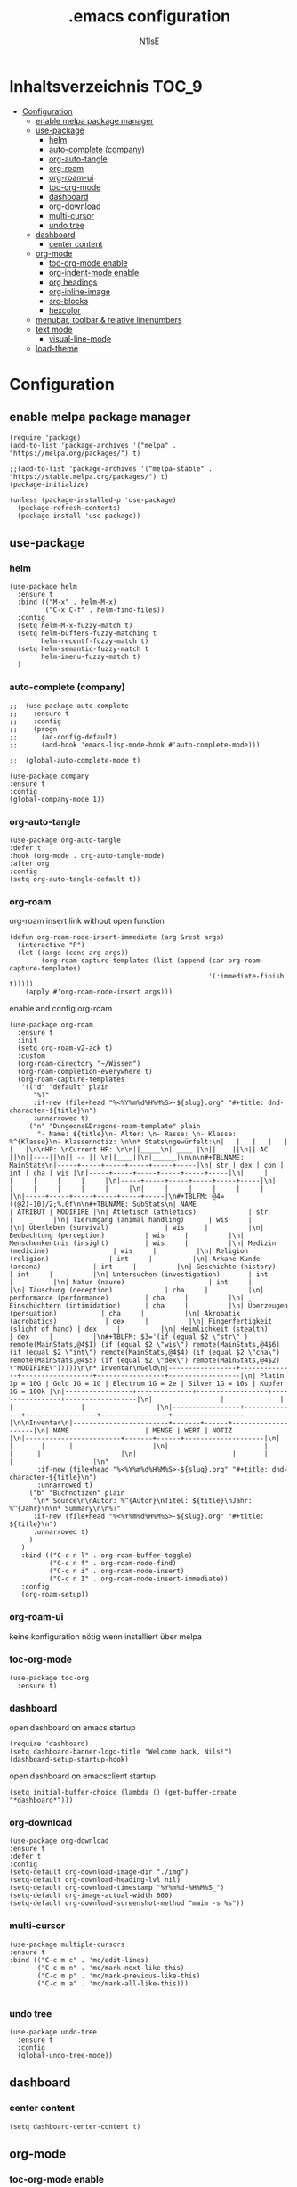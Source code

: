 
#+TITLE: .emacs configuration
#+AUTHOR: N1lsE
#+PROPERTY: header-args :tangle .emacs
#+auto_tangle: t

* Inhaltsverzeichnis :TOC_9:
- [[#configuration][Configuration]]
  - [[#enable-melpa-package-manager][enable melpa package manager]]
  - [[#use-package][use-package]]
    - [[#helm][helm]]
    - [[#auto-complete-company][auto-complete (company)]]
    - [[#org-auto-tangle][org-auto-tangle]]
    - [[#org-roam][org-roam]]
    - [[#org-roam-ui][org-roam-ui]]
    - [[#toc-org-mode][toc-org-mode]]
    - [[#dashboard][dashboard]]
    - [[#org-download][org-download]]
    - [[#multi-cursor][multi-cursor]]
    - [[#undo-tree][undo tree]]
  - [[#dashboard-1][dashboard]]
    - [[#center-content][center content]]
  - [[#org-mode][org-mode]]
    - [[#toc-org-mode-enable][toc-org-mode enable]]
    - [[#org-indent-mode-enable][org-indent-mode enable]]
    - [[#org-headings][org headings]]
    - [[#org-inline-image][org-inline-image]]
    - [[#src-blocks][src-blocks]]
    - [[#hexcolor][hexcolor]]
  - [[#menubar-toolbar--relative-linenumbers][menubar, toolbar & relative linenumbers]]
  - [[#text-mode][text mode]]
    - [[#visual-line-mode][visual-line-mode]]
  - [[#load-theme][load-theme]]

* Configuration
** enable melpa package manager
#+begin_src elisp
  (require 'package)
  (add-to-list 'package-archives '("melpa" . "https://melpa.org/packages/") t)

  ;;(add-to-list 'package-archives '("melpa-stable" . "https://stable.melpa.org/packages/") t)
  (package-initialize)

  (unless (package-installed-p 'use-package)
    (package-refresh-contents)
    (package-install 'use-package))
#+end_src
** use-package
*** helm
#+begin_src elisp
  (use-package helm
    :ensure t
    :bind (("M-x" . helm-M-x)
           ("C-x C-f" . helm-find-files))
    :config
    (setq helm-M-x-fuzzy-match t)
    (setq helm-buffers-fuzzy-matching t
          helm-recentf-fuzzy-match t)
    (setq helm-semantic-fuzzy-match t
          helm-imenu-fuzzy-match t) 
    )
#+end_src
*** auto-complete (company)
#+begin_src elisp
;;  (use-package auto-complete
;;    :ensure t
;;    :config
;;    (progn
;;      (ac-config-default)
;;      (add-hook 'emacs-lisp-mode-hook #'auto-complete-mode)))

;;  (global-auto-complete-mode t)
#+end_src

#+begin_src elisp
  (use-package company
  :ensure t
  :config
  (global-company-mode 1))
#+end_src
*** org-auto-tangle
#+begin_src elisp
  (use-package org-auto-tangle
  :defer t
  :hook (org-mode . org-auto-tangle-mode)
  :after org
  :config
  (setq org-auto-tangle-default t))
#+end_src
*** org-roam
org-roam insert link without open function
#+begin_src elisp
  (defun org-roam-node-insert-immediate (arg &rest args)
    (interactive "P")
    (let ((args (cons arg args))
          (org-roam-capture-templates (list (append (car org-roam-capture-templates)
                                                    '(:immediate-finish t)))))
      (apply #'org-roam-node-insert args)))
#+end_src
enable and config org-roam
#+begin_src elisp
  (use-package org-roam
    :ensure t
    :init
    (setq org-roam-v2-ack t)
    :custom
    (org-roam-directory "~/Wissen")
    (org-roam-completion-everywhere t)
    (org-roam-capture-templates
     '(("d" "default" plain
        "%?"
        :if-new (file+head "%<%Y%m%d%H%M%S>-${slug}.org" "#+title: dnd-character-${title}\n")
        :unnarrowed t)
       ("n" "Dungeons&Dragons-roam-template" plain
         "- Name: ${title}\n- Alter: \n- Rasse: \n- Klasse: %^{Klasse}\n- Klassennotiz: \n\n* Stats\ngewürfelt:\n|   |   |   |   |   |   |\n\nHP: \nCurrent HP: \n\n||_____\n| ____ |\n||    ||\n|| AC ||\n||----||\n|| -- || \n||____||\n|______|\n\n\n#+TBLNAME: MainStats\n|-----+-----+-----+-----+-----+-----|\n| str | dex | con | int | cha | wis |\n|-----+-----+-----+-----+-----+-----|\n|     |     |     |     |     |     |\n|-----+-----+-----+-----+-----+-----|\n|     |     |     |     |     |     |\n|     |     |     |     |     |     |\n|-----+-----+-----+-----+-----+-----|\n#+TBLFM: @4=((@2)-10)/2;%.0f\n\n#+TBLNAME: SubStats\n| NAME                              | ATRIBUT | MODIFIRE |\n| Atletisch (athletics)             | str     |          |\n| Tierumgang (animal handling)      | wis     |          |\n| Überleben (survival)              | wis     |          |\n| Beobachtung (perception)          | wis     |          |\n| Menschenkentnis (insight)         | wis     |          |\n| Medizin (medicine)                | wis     |          |\n| Religion (religion)               | int     |          |\n| Arkane Kunde (arcana)             | int     |          |\n| Geschichte (history)              | int     |          |\n| Untersuchen (investigation)       | int     |          |\n| Natur (naure)                     | int     |          |\n| Täuschung (deception)             | cha     |          |\n| performance (performance)         | cha     |          |\n| Einschüchtern (intimidation)      | cha     |          |\n| Überzeugen (persuation)           | cha     |          |\n| Akrobatik (acrobatics)            | dex     |          |\n| Fingerfertigkeit (slight of hand) | dex     |          |\n| Heimlichkeit (stealth)            | dex     |          |\n#+TBLFM: $3='(if (equal $2 \"str\" ) remote(MainStats,@4$1) (if (equal $2 \"wis\") remote(MainStats,@4$6) (if (equal $2 \"int\") remote(MainStats,@4$4) (if (equal $2 \"cha\") remote(MainStats,@4$5) (if (equal $2 \"dex\") remote(MainStats,@4$2) \"MODIFIRE\")))))\n\n* Inventar\nGeld\n|-----------------+--------------+------------------+-----------------+------------------|\n| Platin 1p = 10G | Gold 1G = 1G | Electrum 1G = 2e | Silver 1G = 10s | Kupfer 1G = 100k |\n|-----------------+--------------+------------------+-----------------+------------------|\n|                 |              |                  |                 |                  |\n|-----------------+--------------+------------------+-----------------+------------------|\n\nInventar\n|------------------------+-------+------+--------------------|\n| NAME                   | MENGE | WERT | NOTIZ              |\n|------------------------+-------+------+--------------------|\n|                        |       |      |                    |\n|                        |       |      |                    |\n|                        |       |      |                    |\n"
         :if-new (file+head "%<%Y%m%d%H%M%S>-${slug}.org" "#+title: dnd-character-${title}\n")
         :unnarrowed t)
       ("b" "Buchnotizen" plain
        "\n* Source\n\nAutor: %^{Autor}\nTitel: ${title}\nJahr: %^{Jahr}\n\n* Summary\n\n%?"
        :if-new (file+head "%<%Y%m%d%H%M%S>-${slug}.org" "#+title: ${title}\n")
        :unnarrowed t)
       )
     )
     :bind (("C-c n l" . org-roam-buffer-toggle)
            ("C-c n f" . org-roam-node-find)
            ("C-c n i" . org-roam-node-insert)
            ("C-c n I" . org-roam-node-insert-immediate))
     :config
     (org-roam-setup))
#+end_src
*** org-roam-ui
keine konfiguration nötig wenn installiert über melpa
*** toc-org-mode
#+begin_src elisp
  (use-package toc-org
    :ensure t)
 #+end_src
*** dashboard
open dashboard on emacs startup
#+begin_src elisp
  (require 'dashboard)
  (setq dashboard-banner-logo-title "Welcome back, Nils!")
  (dashboard-setup-startup-hook)
#+end_src

open dashboard on emacsclient startup
#+begin_src elisp
  (setq initial-buffer-choice (lambda () (get-buffer-create "*dashboard*")))
#+end_src
*** org-download
#+begin_src elisp
  (use-package org-download
  :ensure t
  :defer t
  :config
  (setq-default org-download-image-dir "./img")
  (setq-default org-download-heading-lvl nil)
  (setq-default org-download-timestamp "%Y%m%d-%H%M%S_")
  (setq-default org-image-actual-width 600)
  (setq-default org-download-screenshot-method "maim -s %s"))
#+end_src
*** multi-cursor
#+begin_src elisp
  (use-package multiple-cursors
  :ensure t
  :bind (("C-c m c" . 'mc/edit-lines)
         ("C-c m n" . 'mc/mark-next-like-this)
         ("C-c m p" . 'mc/mark-previous-like-this)
         ("C-c m a" . 'mc/mark-all-like-this)))

#+end_src
*** undo tree
#+begin_src elisp
  (use-package undo-tree
    :ensure t
    :config
    (global-undo-tree-mode))
#+end_src
** dashboard
*** center content
#+begin_src elisp
  (setq dashboard-center-content t)
#+end_src
** org-mode
*** toc-org-mode enable
#+begin_src elisp
  (add-hook 'org-mode-hook 'toc-org-mode)
#+end_src
*** org-indent-mode enable
#+begin_src elisp
  (add-hook 'org-mode-hook 'org-indent-mode)
#+end_src
*** org headings
#+begin_src elisp
  (custom-set-faces
   ;; custom-set-faces was added by Custom.
   ;; If you edit it by hand, you could mess it up, so be careful.
   ;; Your init file should contain only one such instance.
   ;; If there is more than one, they won't work right.
   '(default ((t (:slant normal :weight normal :height 98 :width normal))))
   '(org-level-1 ((t (:inherit outline-1 :height 2.5 :foreground "#42d6a4"))))
   '(org-level-2 ((t (:inherit outline-2 :height 2.3 :foreground "#08cad1"))))
   '(org-level-3 ((t (:inherit outline-3 :height 2.1 :foreground "#59adf6"))))
   '(org-level-4 ((t (:inherit outline-4 :height 1.9 :foreground "#9d94ff"))))
   '(org-level-5 ((t (:inherit outline-5 :height 1.7 :foreground "#c780e8"))))
   '(org-level-6 ((t (:inherit outline-6 :height 1.5 :foreground "#ff6961"))))
   '(org-level-7 ((t (:inherit outline-7 :height 1.3 :foreground "#ffb480"))))
   '(org-level-8 ((t (:inherit outline-8 :height 1.1 :foreground "#f8f38d")))))
#+end_src
*** org-inline-image
#+begin_src elisp
  (setq org-display-inline-images t)
  (setq org-startup-with-inline-images t)
#+end_src
*** src-blocks
#311111 elisp
#342911 python
#3f3411 c++
#0f3013 lua
#171428
#+begin_src elisp
  (setq org-src-block-faces '(("elisp"  (:background "#311111" :extend t))
                              ("python" (:background "#342911" :extend t))
                              ("c++"    (:background "#3f3411" :extend t))
                              ("lua"    (:background "#0f3013" :extend t))))
#+end_src

*** hexcolor
#+begin_src elisp
   (defvar hexcolour-keywords
   '(("#[abcdef[:digit:]]\\{6\\}"
      (0 (put-text-property (match-beginning 0)
                            (match-end 0)
                            'face (list :background 
                                        (match-string-no-properties 0)))))))
  (defun hexcolour-add-to-font-lock ()
    (font-lock-add-keywords nil hexcolour-keywords))
  (add-hook 'org-mode-hook 'hexcolour-add-to-font-lock)
#+end_src
** menubar, toolbar & relative linenumbers 
#+begin_src elisp
  (menu-bar-mode -1)

  (tool-bar-mode -1)

  ;; relative line numbers
  (global-display-line-numbers-mode)

  ;; Make line numbers relative
  (setq display-line-numbers-type 'relative)
#+end_src
** text mode
*** visual-line-mode
#+begin_src elisp
  (add-hook 'text-mode-hook 'visual-line-mode)
#+end_src
** load-theme
#+begin_src elisp
  (add-to-list 'custom-theme-load-path ".emacs.d/themes/")

  (load-theme 'doom-opera t)
#+end_src

